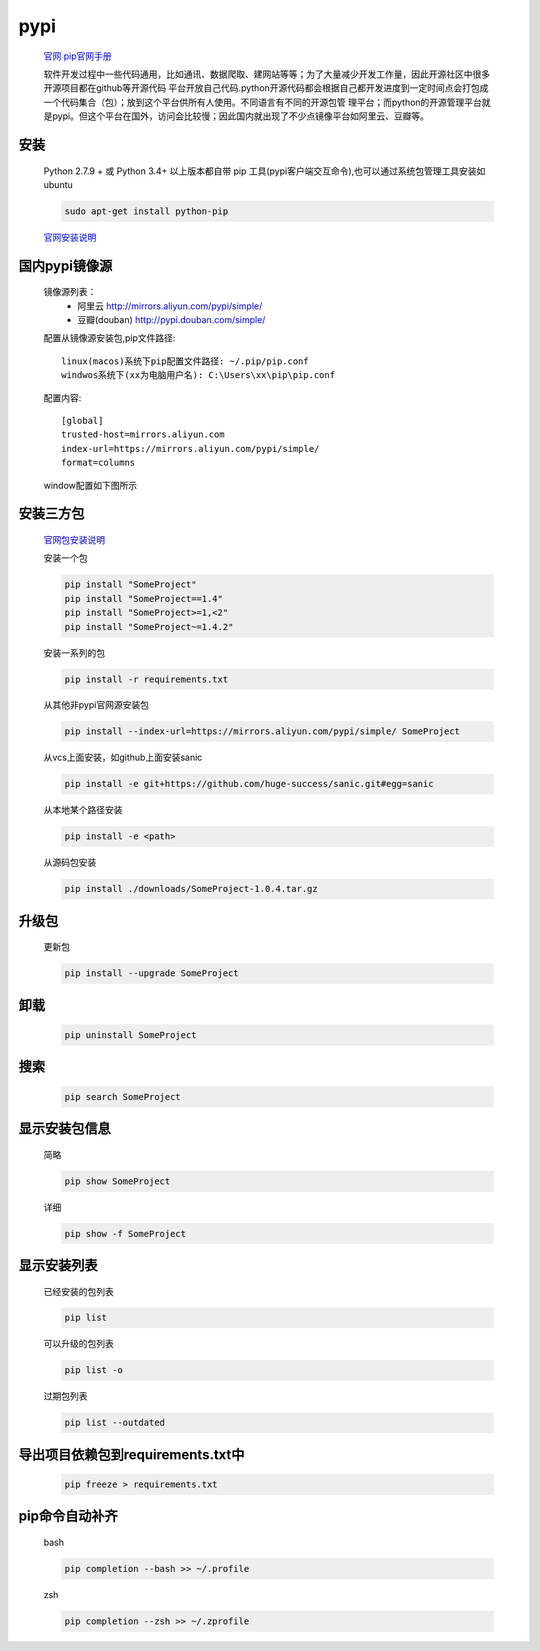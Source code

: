 pypi
=========

    `官网 <https://pypi.org/>`_
    `pip官网手册 <https://pip.pypa.io/en/stable/user_guide/>`_

    软件开发过程中一些代码通用，比如通讯、数据爬取、建网站等等；为了大量减少开发工作量，因此开源社区中很多开源项目都在github等开源代码
    平台开放自己代码.python开源代码都会根据自己都开发进度到一定时间点会打包成一个代码集合（包）；放到这个平台供所有人使用。不同语言有不同的开源包管
    理平台；而python的开源管理平台就是pypi。但这个平台在国外，访问会比较慢；因此国内就出现了不少点镜像平台如阿里云、豆瓣等。

安装
-----------

    Python 2.7.9 + 或 Python 3.4+ 以上版本都自带 pip 工具(pypi客户端交互命令),也可以通过系统包管理工具安装如ubuntu

    .. code-block:: bash

        sudo apt-get install python-pip

    `官网安装说明 <https://pip.pypa.io/en/stable/installing/>`_

国内pypi镜像源
---------------------------

    镜像源列表：
        * 阿里云 http://mirrors.aliyun.com/pypi/simple/
        * 豆瓣(douban) http://pypi.douban.com/simple/

    配置从镜像源安装包,pip文件路径::

        linux(macos)系统下pip配置文件路径: ~/.pip/pip.conf
        windwos系统下(xx为电脑用户名): C:\Users\xx\pip\pip.conf

    配置内容::

        [global]
        trusted-host=mirrors.aliyun.com
        index-url=https://mirrors.aliyun.com/pypi/simple/
        format=columns

    window配置如下图所示

    .. image:: window-pypi-ini.png

安装三方包
----------

    `官网包安装说明 <https://packaging.python.org/tutorials/installing-packages/>`_

    安装一个包

    .. code-block:: bash

        pip install "SomeProject"
        pip install "SomeProject==1.4"
        pip install "SomeProject>=1,<2"
        pip install "SomeProject~=1.4.2"


    安装一系列的包

    .. code-block:: bash

        pip install -r requirements.txt

    从其他非pypi官网源安装包

    .. code-block:: bash

        pip install --index-url=https://mirrors.aliyun.com/pypi/simple/ SomeProject

    从vcs上面安装，如github上面安装sanic

    .. code-block:: bash

        pip install -e git+https://github.com/huge-success/sanic.git#egg=sanic

    从本地某个路径安装

    .. code-block:: bash

        pip install -e <path>

    从源码包安装

    .. code-block:: bash

        pip install ./downloads/SomeProject-1.0.4.tar.gz

升级包
----------------

    更新包

    .. code-block:: bash

        pip install --upgrade SomeProject

卸载
----------------

    .. code-block:: bash

        pip uninstall SomeProject


搜索
---------------

    .. code-block:: bash

        pip search SomeProject

显示安装包信息
-----------------

    简略

    .. code-block:: bash

        pip show SomeProject

    详细

    .. code-block:: bash

        pip show -f SomeProject

显示安装列表
------------

    已经安装的包列表

    .. code-block:: bash

        pip list

    可以升级的包列表

    .. code-block:: bash

        pip list -o

    过期包列表

    .. code-block:: bash

        pip list --outdated

导出项目依赖包到requirements.txt中
---------------------------------------

    .. code-block:: bash

        pip freeze > requirements.txt

pip命令自动补齐
------------------------

    bash

    .. code-block:: bash

        pip completion --bash >> ~/.profile

    zsh

    .. code-block:: bash

        pip completion --zsh >> ~/.zprofile